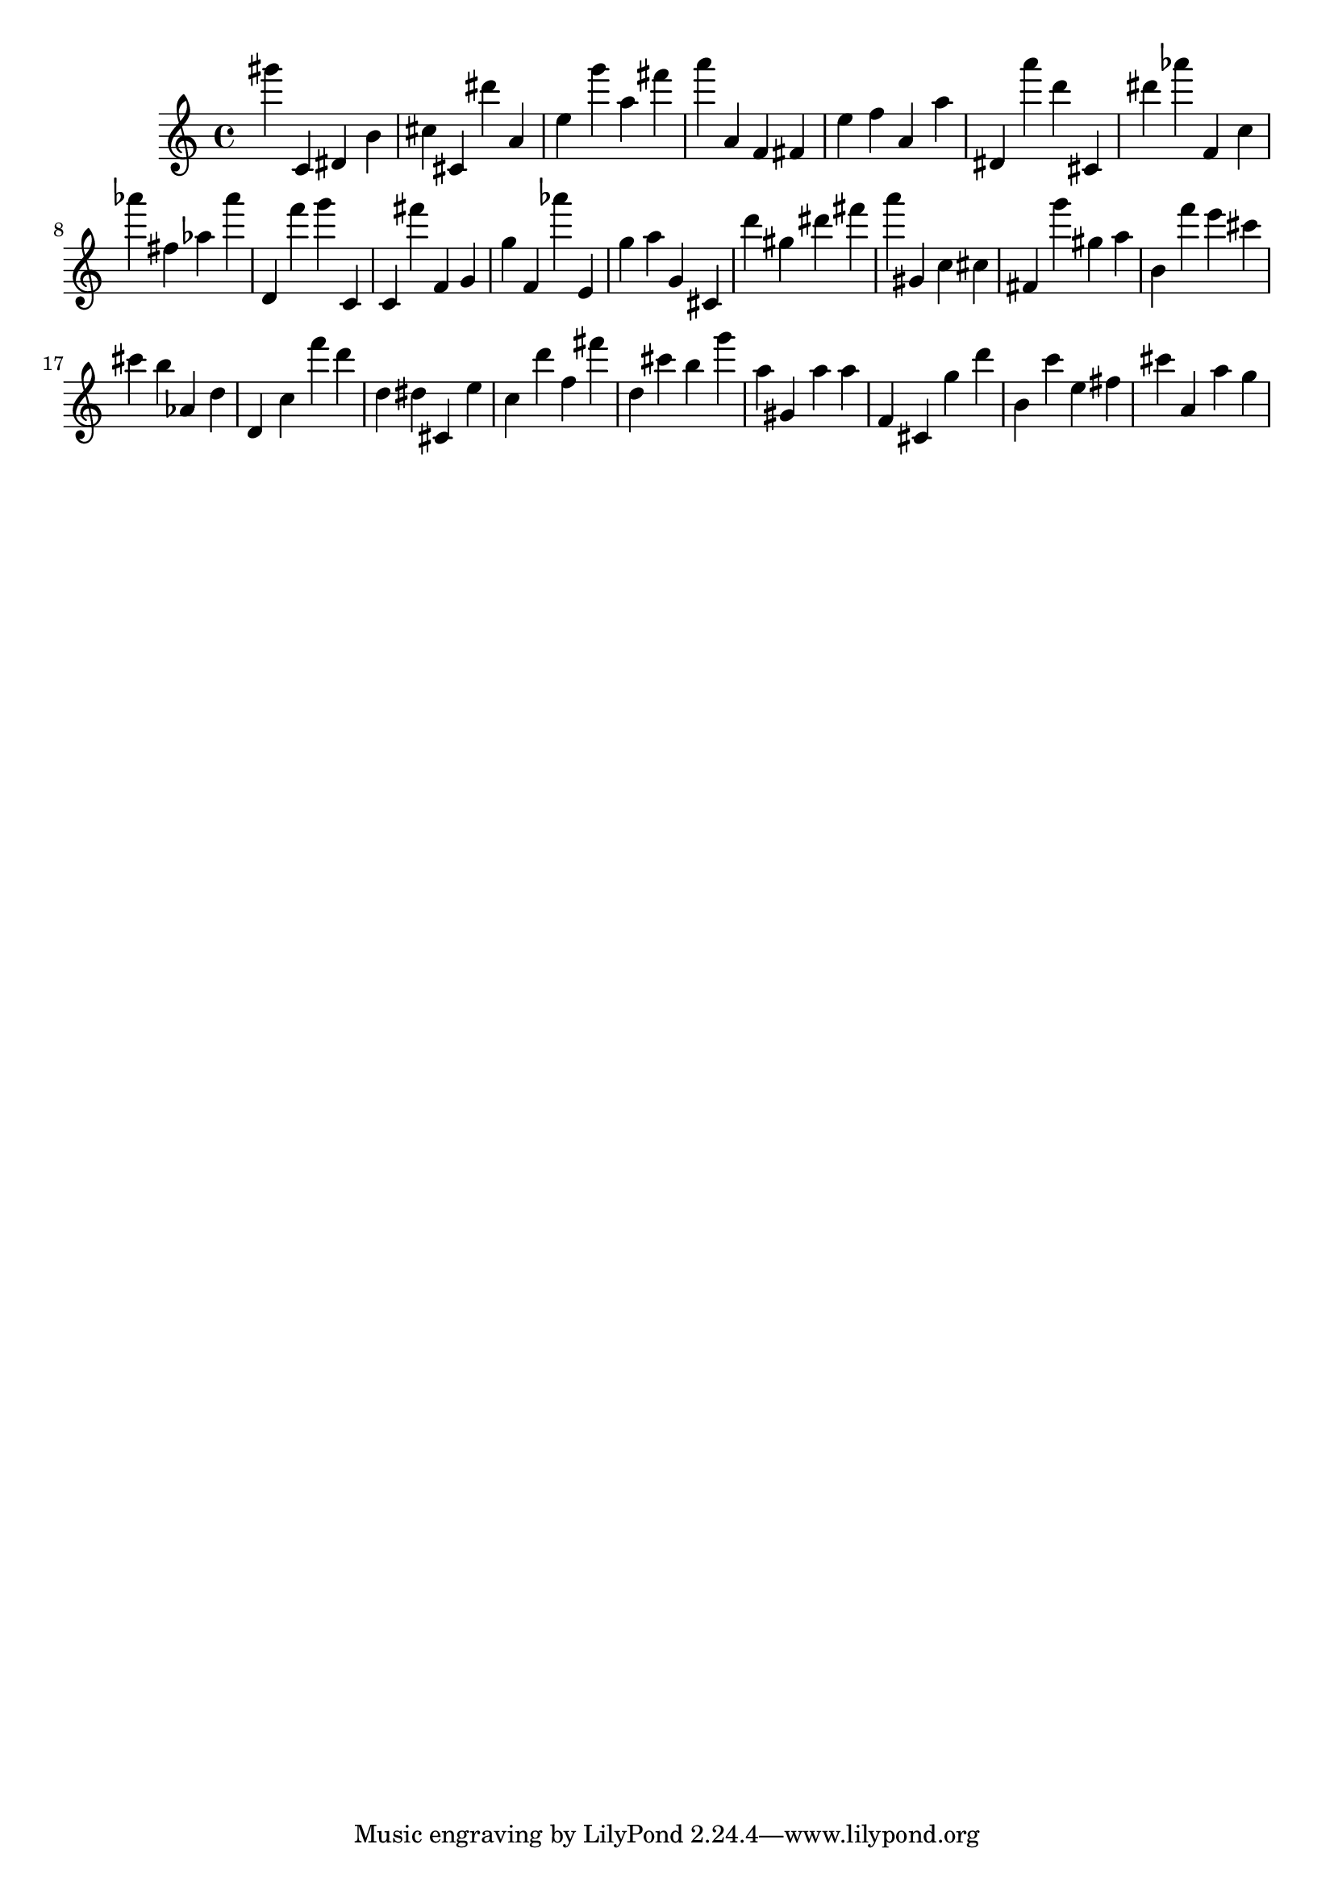 \version "2.18.2"
\score {

{
\clef treble
gis''' c' dis' b' cis'' cis' dis''' a' e'' g''' a'' fis''' a''' a' f' fis' e'' f'' a' a'' dis' a''' d''' cis' dis''' as''' f' c'' as''' fis'' as'' as''' d' f''' g''' c' c' fis''' f' g' g'' f' as''' e' g'' a'' g' cis' d''' gis'' dis''' fis''' a''' gis' c'' cis'' fis' g''' gis'' a'' b' f''' e''' cis''' cis''' b'' as' d'' d' c'' f''' d''' d'' dis'' cis' e'' c'' d''' f'' fis''' d'' cis''' b'' g''' a'' gis' a'' a'' f' cis' g'' d''' b' c''' e'' fis'' cis''' a' a'' g'' 
}

 \midi { }
 \layout { }
}